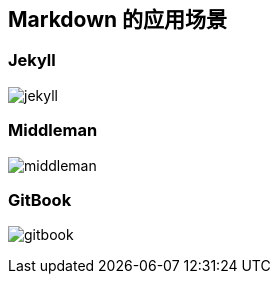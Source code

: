 == Markdown 的应用场景

=== Jekyll

image::jekyll.png[]

=== Middleman

image::middleman.png[]

=== GitBook

image:gitbook.png[]

